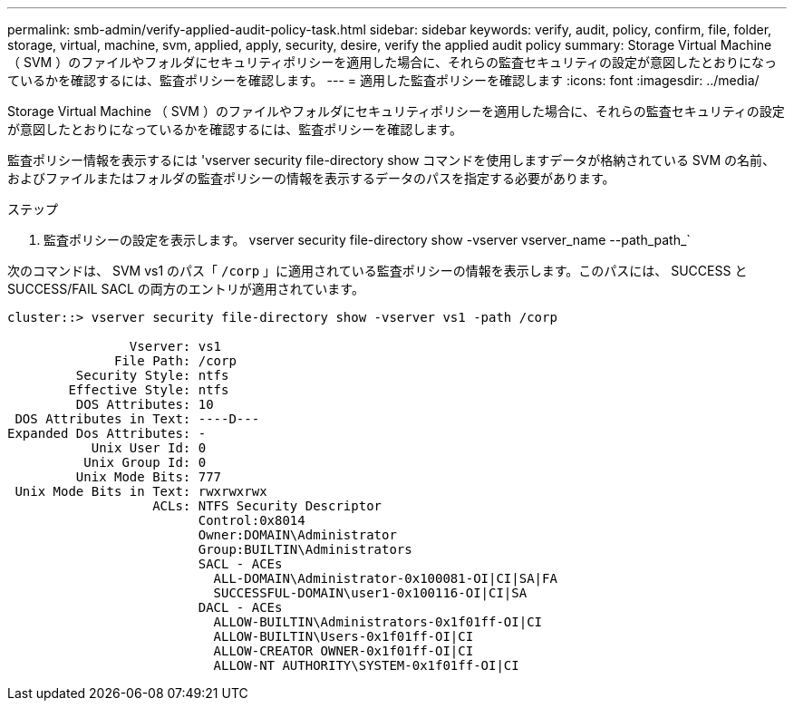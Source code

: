 ---
permalink: smb-admin/verify-applied-audit-policy-task.html 
sidebar: sidebar 
keywords: verify, audit, policy, confirm, file, folder, storage, virtual, machine, svm, applied, apply, security, desire, verify the applied audit policy 
summary: Storage Virtual Machine （ SVM ）のファイルやフォルダにセキュリティポリシーを適用した場合に、それらの監査セキュリティの設定が意図したとおりになっているかを確認するには、監査ポリシーを確認します。 
---
= 適用した監査ポリシーを確認します
:icons: font
:imagesdir: ../media/


[role="lead"]
Storage Virtual Machine （ SVM ）のファイルやフォルダにセキュリティポリシーを適用した場合に、それらの監査セキュリティの設定が意図したとおりになっているかを確認するには、監査ポリシーを確認します。

監査ポリシー情報を表示するには 'vserver security file-directory show コマンドを使用しますデータが格納されている SVM の名前、およびファイルまたはフォルダの監査ポリシーの情報を表示するデータのパスを指定する必要があります。

.ステップ
. 監査ポリシーの設定を表示します。 vserver security file-directory show -vserver vserver_name --path_path_`


次のコマンドは、 SVM vs1 のパス「 `/corp` 」に適用されている監査ポリシーの情報を表示します。このパスには、 SUCCESS と SUCCESS/FAIL SACL の両方のエントリが適用されています。

[listing]
----
cluster::> vserver security file-directory show -vserver vs1 -path /corp

                Vserver: vs1
              File Path: /corp
         Security Style: ntfs
        Effective Style: ntfs
         DOS Attributes: 10
 DOS Attributes in Text: ----D---
Expanded Dos Attributes: -
           Unix User Id: 0
          Unix Group Id: 0
         Unix Mode Bits: 777
 Unix Mode Bits in Text: rwxrwxrwx
                   ACLs: NTFS Security Descriptor
                         Control:0x8014
                         Owner:DOMAIN\Administrator
                         Group:BUILTIN\Administrators
                         SACL - ACEs
                           ALL-DOMAIN\Administrator-0x100081-OI|CI|SA|FA
                           SUCCESSFUL-DOMAIN\user1-0x100116-OI|CI|SA
                         DACL - ACEs
                           ALLOW-BUILTIN\Administrators-0x1f01ff-OI|CI
                           ALLOW-BUILTIN\Users-0x1f01ff-OI|CI
                           ALLOW-CREATOR OWNER-0x1f01ff-OI|CI
                           ALLOW-NT AUTHORITY\SYSTEM-0x1f01ff-OI|CI
----